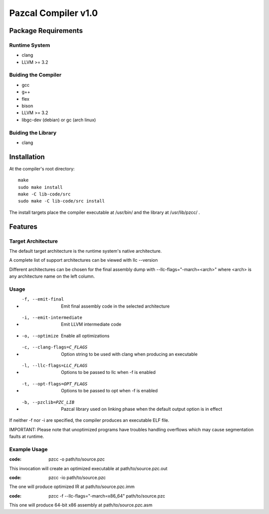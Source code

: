 ====================
Pazcal Compiler v1.0
====================

Package Requirements
====================

Runtime System
--------------
* clang
* LLVM >= 3.2

Buiding the Compiler
--------------------
* gcc
* g++
* flex
* bison
* LLVM >= 3.2
* libgc-dev (debian) or gc (arch linux)

Buiding the Library
--------------------
* clang

Installation
============

At the compiler's root directory:
:: 
    make
    sudo make install
    make -C lib-code/src
    sudo make -C lib-code/src install

The install targets place the compiler executable at /usr/bin/ and the library at /usr/lib/pzcc/ .

Features
========

Target Architecture
-------------------
The default target architecture is the runtime system's native architecture. 

A complete list of support architectures can be viewed with llc --version

Different architectures can be chosen for the final assembly dump
with --llc-flags="-march=<arch>" where <arch> is any architecture name on the left column.

Usage
-----

* -f, --emit-final            Emit final assembly code in the selected architecture
* -i, --emit-intermediate     Emit LLVM intermediate code
* -o, --optimize              Enable all optimizations
* -c, --clang-flags=C_FLAGS   Option string to be used with clang when producing an executable
* -l, --llc-flags=LLC_FLAGS   Options to be passed to llc when -f is enabled
* -t, --opt-flags=OPT_FLAGS   Options to be passed to opt when -f is enabled
* -b, --pzclib=PZC_LIB        Pazcal library used on linking phase when the
                              default output option is in effect
    
If neither -f nor -i are specified, the compiler produces an executable ELF file.

IMPORTANT: Please note that unoptimized programs have troubles handling overflows which may cause segmentation faults at runtime.

Example Usage
-------------

:code: pzcc -o path/to/source.pzc

This invocation will create an optimized executable at path/to/source.pzc.out

:code: pzcc -io path/to/source.pzc

The one will produce optimized IR at path/to/source.pzc.imm

:code: pzcc -f --llc-flags="-march=x86_64" path/to/source.pzc

This one will produce 64-bit x86 assembly at path/to/source.pzc.asm
